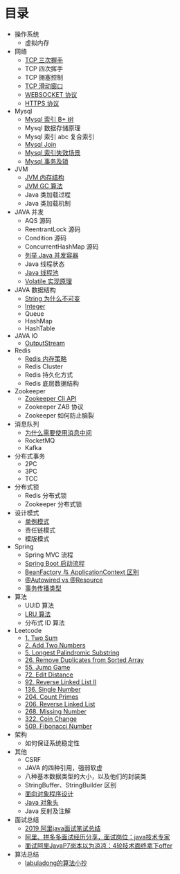 * 目录
- 操作系统
  - 虚拟内存

- 网络
  - [[file:network/tcp/handshake.org][TCP 三次握手]]
  - TCP 四次挥手
  - TCP 拥塞控制
  - [[file:network/tcp/slidingwindow.org][TCP 滑动窗口]]
  - [[file:network/websocket/websocket.org][WEBSOCKET 协议]]
  - [[file:network/https.org][HTTPS 协议]]


- Mysql
  - [[file:mysql/b-tree-index.org][Mysql 索引 B+ 树]]
  - Mysql 数据存储原理
  - Mysql 索引 abc 复合索引
  - [[file:mysql/join.org][Mysql Join]]
  - [[file:mysql/index-miss.org][Mysql 索引失效场景]]
  - [[file:mysql/transaction-lock.org][Mysql 事务及锁]]

- JVM
  - [[file:jvm/jvm-memory-structure.org][JVM 内存结构]]
  - [[file:jvm/jvm-gc.org][JVM GC 算法]]
  - Java 类加载过程
  - Java 类加载机制

- JAVA 并发
  - AQS 源码
  - ReentrantLock 源码
  - Condition 源码
  - ConcurrentHashMap 源码
  - [[file:concurrent/concurrent.org][列举 Java 并发容器]]
  - Java 线程状态
  - [[file:concurrent/threadpool.org][Java 线程池]]
  - [[file:concurrent/volatile.org][Volatile 实现原理]]

- JAVA 数据结构
  - [[file:datastructure/why-string-is-immutable.org][String 为什么不可变]]
  - [[file:datastructure/integer.org][Integer]]
  - Queue
  - HashMap
  - HashTable


- JAVA IO
  - [[file:io/outputstream/outputstream.org][OutputStream]]

- Redis
  - [[file:redis/memory-policy.org][Redis 内存策略]]
  - Redis Cluster
  - Redis 持久化方式
  - Redis 底层数据结构

- Zookeeper
  - [[file:zookeeper/zookeeper-api.org][Zookeeper Cli API]]
  - Zookeeper ZAB 协议
  - Zookeeper 如何防止脑裂
    
- 消息队列
  - [[file:mq/why-use-mq.org][为什么需要使用消息中间]]
  - RocketMQ
  - Kafka

- 分布式事务
  - 2PC
  - 3PC
  - TCC
- 分布式锁
  - Redis 分布式锁
  - Zookeeper 分布式锁
  
- 设计模式
  - [[file:design/pattern/singleton/singleton.org][单例模式]]
  - 责任链模式
  - 模版模式

- Spring
  - Spring MVC 流程
  - [[file:spring/boot/springboot.org][Spring Boot 启动流程]]
  - [[file:spring/beanfactory-or-applicationcontext.org][BeanFactory 与 ApplicationContext 区别]]
  - [[file:spring/autowired-vs-resource.org][@Autowired vs @Resource]]
  - [[file:spring/transation-propagation.org][事务传播类型]]
 
- 算法
  - UUID 算法
  - [[file:algorithm/lru/lru.org][LRU 算法]]
  - 分布式 ID 算法

- Leetcode
  - [[file:leetcode/1-two-sum.org][1. Two Sum]]
  - [[file:leetcode/2-add-two-numbers.org][2. Add Two Numbers]]
  - [[file:leetcode/5-longest-palindromic-substring.org][5. Longest Palindromic Substring]]
  - [[file:leetcode/26-remove-duplicates-from-sorted-array.org][26. Remove Duplicates from Sorted Array]]
  - [[file:leetcode/55-jump-game.org][55. Jump Game]]
  - [[file:leetcode/72-edit-distance.org][72. Edit Distance]]
  - [[file:leetcode/92-reverse-linked-list-2.org][92. Reverse Linked List II]]
  - [[file:leetcode/136-single-number.org][136. Single Number]]
  - [[file:leetcode/204-count-primes.org][204. Count Primes]]
  - [[file:leetcode/206-reverse-linked-list.org][206. Reverse Linked List]]
  - [[file:leetcode/268-missing-number.org][268. Missing Number]]
  - [[file:leetcode/322-coin-change.org][322. Coin Change]]
  - [[file:leetcode/509-fibonacci-number.org][509. Fibonacci Number]]

- 架构
  - 如何保证系统稳定性

- 其他
  - CSRF
  - JAVA 的四种引用，强弱软虚
  - 八种基本数据类型的大小，以及他们的封装类
  - StringBuffer、StringBuilder 区别
  - [[file:other/oop.org][面向对象程序设计]]
  - [[file:other/java-oop-klass.org][Java 对象头]]
  - Java 反射及注解

- 面试总结
  - [[https://www.cnblogs.com/look-look/p/11715439.html][2019 阿里java面试笔试总结]]
  - [[https://www.imooc.com/article/288455][阿里、拼多多面试经历分享，面试岗位：java技术专家]]
  - [[https://www.jianshu.com/p/6789830f6e0a][面试阿里JavaP7岗本以为凉凉：4轮技术面终拿下offer]]

- 算法总结
  - [[https://labuladong.gitbook.io/algo/][labuladong的算法小抄]]
